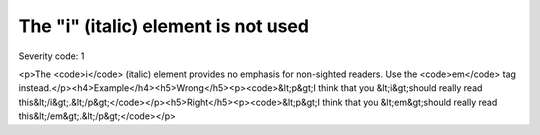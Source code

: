 ===============================
The "i" (italic) element is not used
===============================

Severity code: 1

.. php:class:: iIsNotUsed

<p>The <code>i</code> (italic) element provides no emphasis for non-sighted readers. Use the <code>em</code> tag instead.</p><h4>Example</h4><h5>Wrong</h5><p><code>&lt;p&gt;I think that you &lt;i&gt;should really read this&lt;/i&gt;.&lt;/p&gt;</code></p><h5>Right</h5><p><code>&lt;p&gt;I think that you &lt;em&gt;should really read this&lt;/em&gt;.&lt;/p&gt;</code></p>
